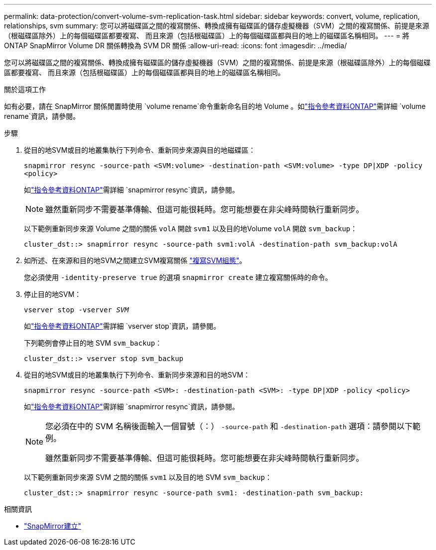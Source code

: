 ---
permalink: data-protection/convert-volume-svm-replication-task.html 
sidebar: sidebar 
keywords: convert, volume, replication, relationships, svm 
summary: 您可以將磁碟區之間的複寫關係、轉換成擁有磁碟區的儲存虛擬機器（SVM）之間的複寫關係、前提是來源（根磁碟區除外）上的每個磁碟區都要複寫、 而且來源（包括根磁碟區）上的每個磁碟區都與目的地上的磁碟區名稱相同。 
---
= 將 ONTAP SnapMirror Volume DR 關係轉換為 SVM DR 關係
:allow-uri-read: 
:icons: font
:imagesdir: ../media/


[role="lead"]
您可以將磁碟區之間的複寫關係、轉換成擁有磁碟區的儲存虛擬機器（SVM）之間的複寫關係、前提是來源（根磁碟區除外）上的每個磁碟區都要複寫、 而且來源（包括根磁碟區）上的每個磁碟區都與目的地上的磁碟區名稱相同。

.關於這項工作
如有必要，請在 SnapMirror 關係閒置時使用 `volume rename`命令重新命名目的地 Volume 。如link:https://docs.netapp.com/us-en/ontap-cli/volume-rename.html["指令參考資料ONTAP"^]需詳細 `volume rename`資訊，請參閱。

.步驟
. 從目的地SVM或目的地叢集執行下列命令、重新同步來源與目的地磁碟區：
+
`snapmirror resync -source-path <SVM:volume> -destination-path <SVM:volume> -type DP|XDP -policy <policy>`

+
如link:https://docs.netapp.com/us-en/ontap-cli/snapmirror-resync.html["指令參考資料ONTAP"^]需詳細 `snapmirror resync`資訊，請參閱。

+
[NOTE]
====
雖然重新同步不需要基準傳輸、但這可能很耗時。您可能想要在非尖峰時間執行重新同步。

====
+
以下範例重新同步來源 Volume 之間的關係 `volA` 開啟 `svm1` 以及目的地Volume `volA` 開啟 `svm_backup`：

+
[listing]
----
cluster_dst::> snapmirror resync -source-path svm1:volA -destination-path svm_backup:volA
----
. 如所述、在來源和目的地SVM之間建立SVM複寫關係 link:replicate-entire-svm-config-task.html["複寫SVM組態"]。
+
您必須使用 `-identity-preserve true` 的選項 `snapmirror create` 建立複寫關係時的命令。

. 停止目的地SVM：
+
`vserver stop -vserver _SVM_`

+
如link:https://docs.netapp.com/us-en/ontap-cli/vserver-stop.html["指令參考資料ONTAP"^]需詳細 `vserver stop`資訊，請參閱。

+
下列範例會停止目的地 SVM `svm_backup`：

+
[listing]
----
cluster_dst::> vserver stop svm_backup
----
. 從目的地SVM或目的地叢集執行下列命令、重新同步來源和目的地SVM：
+
`snapmirror resync -source-path <SVM>: -destination-path <SVM>: -type DP|XDP -policy <policy>`

+
如link:https://docs.netapp.com/us-en/ontap-cli/snapmirror-resync.html["指令參考資料ONTAP"^]需詳細 `snapmirror resync`資訊，請參閱。

+
[NOTE]
====
您必須在中的 SVM 名稱後面輸入一個冒號（：） `-source-path` 和 `-destination-path` 選項：請參閱以下範例。

雖然重新同步不需要基準傳輸、但這可能很耗時。您可能想要在非尖峰時間執行重新同步。

====
+
以下範例重新同步來源 SVM 之間的關係 `svm1` 以及目的地 SVM `svm_backup`：

+
[listing]
----
cluster_dst::> snapmirror resync -source-path svm1: -destination-path svm_backup:
----


.相關資訊
* link:https://docs.netapp.com/us-en/ontap-cli/snapmirror-create.html["SnapMirror建立"^]

